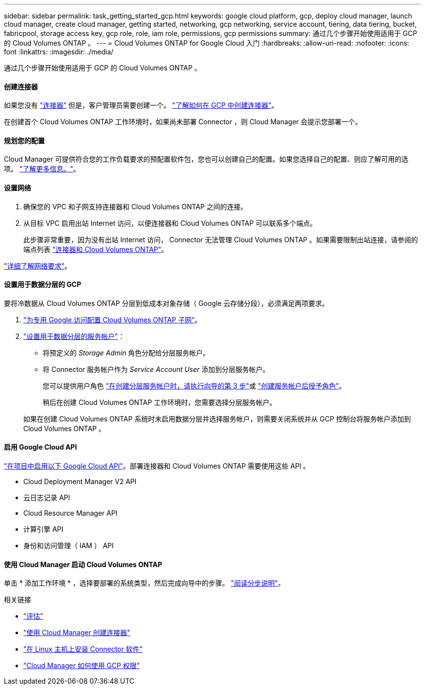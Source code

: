 ---
sidebar: sidebar 
permalink: task_getting_started_gcp.html 
keywords: google cloud platform, gcp, deploy cloud manager, launch cloud manager, create cloud manager, getting started, networking, gcp networking, service account, tiering, data tiering, bucket, fabricpool, storage access key, gcp role, role, iam role, permissions, gcp permissions 
summary: 通过几个步骤开始使用适用于 GCP 的 Cloud Volumes ONTAP 。 
---
= Cloud Volumes ONTAP for Google Cloud 入门
:hardbreaks:
:allow-uri-read: 
:nofooter: 
:icons: font
:linkattrs: 
:imagesdir: ./media/


[role="lead"]
通过几个步骤开始使用适用于 GCP 的 Cloud Volumes ONTAP 。



==== 创建连接器

[role="quick-margin-para"]
如果您没有 link:concept_connectors.html["连接器"] 但是，客户管理员需要创建一个。 link:task_creating_connectors_gcp.html["了解如何在 GCP 中创建连接器"]。

[role="quick-margin-para"]
在创建首个 Cloud Volumes ONTAP 工作环境时，如果尚未部署 Connector ，则 Cloud Manager 会提示您部署一个。



==== 规划您的配置

[role="quick-margin-para"]
Cloud Manager 可提供符合您的工作负载要求的预配置软件包，您也可以创建自己的配置。如果您选择自己的配置、则应了解可用的选项。 link:task_planning_your_config_gcp.html["了解更多信息。"]。



==== 设置网络

. 确保您的 VPC 和子网支持连接器和 Cloud Volumes ONTAP 之间的连接。
. 从目标 VPC 启用出站 Internet 访问，以便连接器和 Cloud Volumes ONTAP 可以联系多个端点。
+
此步骤非常重要，因为没有出站 Internet 访问， Connector 无法管理 Cloud Volumes ONTAP 。如果需要限制出站连接，请参阅的端点列表 link:reference_networking_gcp.html["连接器和 Cloud Volumes ONTAP"]。



[role="quick-margin-para"]
link:reference_networking_gcp.html["详细了解网络要求"]。



==== 设置用于数据分层的 GCP

[role="quick-margin-para"]
要将冷数据从 Cloud Volumes ONTAP 分层到低成本对象存储（ Google 云存储分段），必须满足两项要求。

. https://cloud.google.com/vpc/docs/configure-private-google-access["为专用 Google 访问配置 Cloud Volumes ONTAP 子网"^]。
. https://cloud.google.com/iam/docs/creating-managing-service-accounts#creating_a_service_account["设置用于数据分层的服务帐户"^]：
+
** 将预定义的 _Storage Admin_ 角色分配给分层服务帐户。
** 将 Connector 服务帐户作为 _Service Account User_ 添加到分层服务帐户。
+
您可以提供用户角色 https://cloud.google.com/iam/docs/creating-managing-service-accounts#creating_a_service_account["在创建分层服务帐户时，请执行向导的第 3 步"]或 https://cloud.google.com/iam/docs/granting-roles-to-service-accounts#granting_access_to_a_user_for_a_service_account["创建服务帐户后授予角色"^]。

+
稍后在创建 Cloud Volumes ONTAP 工作环境时，您需要选择分层服务帐户。

+
如果在创建 Cloud Volumes ONTAP 系统时未启用数据分层并选择服务帐户，则需要关闭系统并从 GCP 控制台将服务帐户添加到 Cloud Volumes ONTAP 。







==== 启用 Google Cloud API

[role="quick-margin-para"]
https://cloud.google.com/apis/docs/getting-started#enabling_apis["在项目中启用以下 Google Cloud API"^]。部署连接器和 Cloud Volumes ONTAP 需要使用这些 API 。

* Cloud Deployment Manager V2 API
* 云日志记录 API
* Cloud Resource Manager API
* 计算引擎 API
* 身份和访问管理（ IAM ） API




==== 使用 Cloud Manager 启动 Cloud Volumes ONTAP

[role="quick-margin-para"]
单击 * 添加工作环境 * ，选择要部署的系统类型，然后完成向导中的步骤。 link:task_deploying_gcp.html["阅读分步说明"]。

.相关链接
* link:concept_evaluating.html["评估"]
* link:task_creating_connectors_gcp.html["使用 Cloud Manager 创建连接器"]
* link:task_installing_linux.html["在 Linux 主机上安装 Connector 软件"]
* link:reference_permissions.html#what-cloud-manager-does-with-gcp-permissions["Cloud Manager 如何使用 GCP 权限"]


